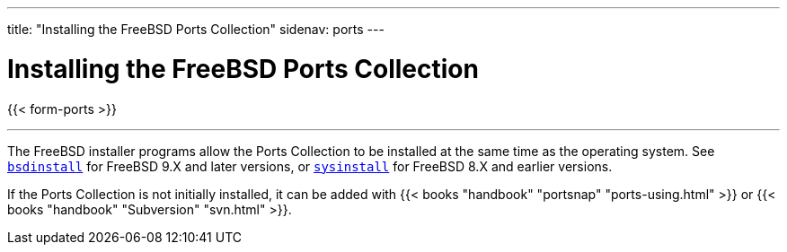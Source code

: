 ---
title: "Installing the FreeBSD Ports Collection"
sidenav: ports
---

= Installing the FreeBSD Ports Collection

{{< form-ports >}}

'''''

The FreeBSD installer programs allow the Ports Collection to be installed at the same time as the operating system. See link:https://www.FreeBSD.org/cgi/man.cgi?query=bsdinstall[`bsdinstall`] for FreeBSD 9.X and later versions, or link:https://www.FreeBSD.org/cgi/man.cgi?query=sysinstall[`sysinstall`] for FreeBSD 8.X and earlier versions.

If the Ports Collection is not initially installed, it can be added with {{< books "handbook" "portsnap" "ports-using.html" >}} or {{< books "handbook" "Subversion" "svn.html" >}}.
